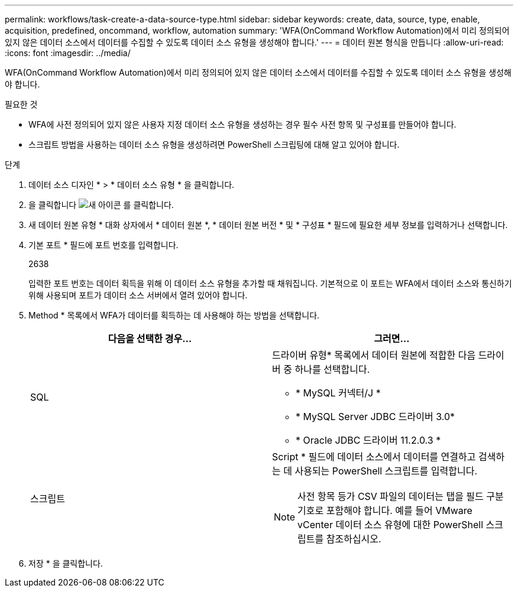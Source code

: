 ---
permalink: workflows/task-create-a-data-source-type.html 
sidebar: sidebar 
keywords: create, data, source, type, enable, acquisition, predefined, oncommand, workflow, automation 
summary: 'WFA(OnCommand Workflow Automation)에서 미리 정의되어 있지 않은 데이터 소스에서 데이터를 수집할 수 있도록 데이터 소스 유형을 생성해야 합니다.' 
---
= 데이터 원본 형식을 만듭니다
:allow-uri-read: 
:icons: font
:imagesdir: ../media/


[role="lead"]
WFA(OnCommand Workflow Automation)에서 미리 정의되어 있지 않은 데이터 소스에서 데이터를 수집할 수 있도록 데이터 소스 유형을 생성해야 합니다.

.필요한 것
* WFA에 사전 정의되어 있지 않은 사용자 지정 데이터 소스 유형을 생성하는 경우 필수 사전 항목 및 구성표를 만들어야 합니다.
* 스크립트 방법을 사용하는 데이터 소스 유형을 생성하려면 PowerShell 스크립팅에 대해 알고 있어야 합니다.


.단계
. 데이터 소스 디자인 * > * 데이터 소스 유형 * 을 클릭합니다.
. 을 클릭합니다 image:../media/new_wfa_icon.gif["새 아이콘"] 를 클릭합니다.
. 새 데이터 원본 유형 * 대화 상자에서 * 데이터 원본 *, * 데이터 원본 버전 * 및 * 구성표 * 필드에 필요한 세부 정보를 입력하거나 선택합니다.
. 기본 포트 * 필드에 포트 번호를 입력합니다.
+
2638

+
입력한 포트 번호는 데이터 획득을 위해 이 데이터 소스 유형을 추가할 때 채워집니다. 기본적으로 이 포트는 WFA에서 데이터 소스와 통신하기 위해 사용되며 포트가 데이터 소스 서버에서 열려 있어야 합니다.

. Method * 목록에서 WFA가 데이터를 획득하는 데 사용해야 하는 방법을 선택합니다.
+
[cols="2*"]
|===
| 다음을 선택한 경우... | 그러면... 


 a| 
SQL
 a| 
드라이버 유형* 목록에서 데이터 원본에 적합한 다음 드라이버 중 하나를 선택합니다.

** * MySQL 커넥터/J *
** * MySQL Server JDBC 드라이버 3.0*
** * Oracle JDBC 드라이버 11.2.0.3 *




 a| 
스크립트
 a| 
Script * 필드에 데이터 소스에서 데이터를 연결하고 검색하는 데 사용되는 PowerShell 스크립트를 입력합니다.

[NOTE]
====
사전 항목 등가 CSV 파일의 데이터는 탭을 필드 구분 기호로 포함해야 합니다. 예를 들어 VMware vCenter 데이터 소스 유형에 대한 PowerShell 스크립트를 참조하십시오.

====
|===
. 저장 * 을 클릭합니다.

